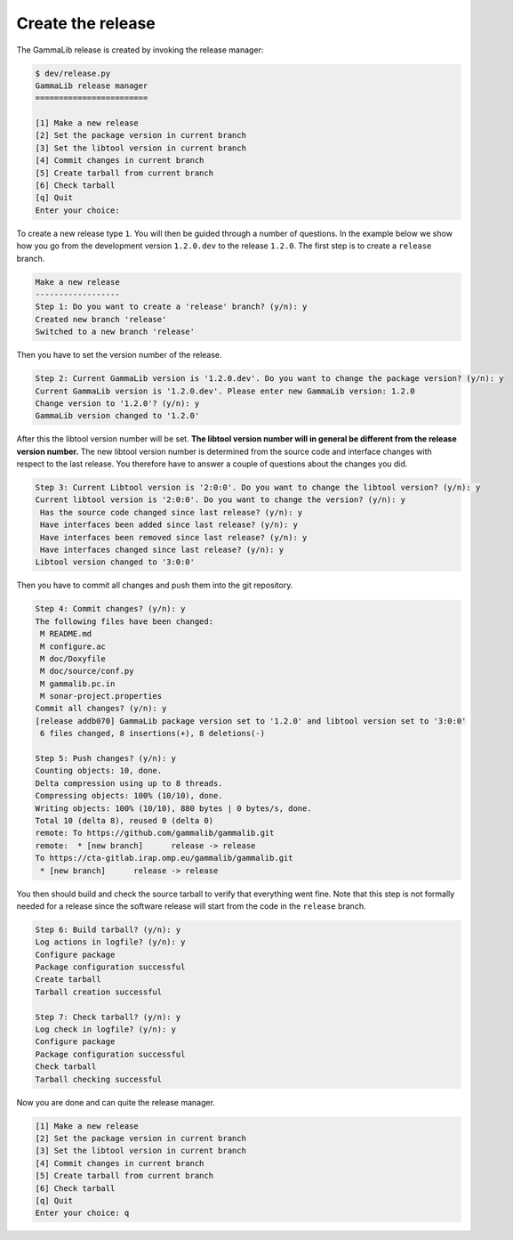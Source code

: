 .. _dev_releasing_create:

Create the release
==================

The GammaLib release is created by invoking the release manager:

.. code-block:: bash

   $ dev/release.py
   GammaLib release manager
   ========================

   [1] Make a new release
   [2] Set the package version in current branch
   [3] Set the libtool version in current branch
   [4] Commit changes in current branch
   [5] Create tarball from current branch
   [6] Check tarball
   [q] Quit
   Enter your choice:

To create a new release type ``1``. You will then be guided through a number
of questions. In the example below we show how you go from the development
version ``1.2.0.dev`` to the release ``1.2.0``. The first step is to create
a ``release`` branch.

.. code-block:: bash

   Make a new release
   ------------------
   Step 1: Do you want to create a 'release' branch? (y/n): y
   Created new branch 'release'
   Switched to a new branch 'release'

Then you have to set the version number of the release.

.. code-block:: bash

   Step 2: Current GammaLib version is '1.2.0.dev'. Do you want to change the package version? (y/n): y
   Current GammaLib version is '1.2.0.dev'. Please enter new GammaLib version: 1.2.0
   Change version to '1.2.0'? (y/n): y
   GammaLib version changed to '1.2.0'

After this the libtool version number will be set. **The libtool version number
will in general be different from the release version number.** The new libtool
version number is determined from the source code and interface changes with
respect to the last release. You therefore have to answer a couple of
questions about the changes you did.

.. code-block:: bash

   Step 3: Current Libtool version is '2:0:0'. Do you want to change the libtool version? (y/n): y
   Current libtool version is '2:0:0'. Do you want to change the version? (y/n): y
    Has the source code changed since last release? (y/n): y
    Have interfaces been added since last release? (y/n): y
    Have interfaces been removed since last release? (y/n): y
    Have interfaces changed since last release? (y/n): y
   Libtool version changed to '3:0:0'

Then you have to commit all changes and push them into the git repository.

.. code-block:: bash

   Step 4: Commit changes? (y/n): y
   The following files have been changed:
    M README.md
    M configure.ac
    M doc/Doxyfile
    M doc/source/conf.py
    M gammalib.pc.in
    M sonar-project.properties
   Commit all changes? (y/n): y
   [release addb070] GammaLib package version set to '1.2.0' and libtool version set to '3:0:0'
    6 files changed, 8 insertions(+), 8 deletions(-)

   Step 5: Push changes? (y/n): y
   Counting objects: 10, done.
   Delta compression using up to 8 threads.
   Compressing objects: 100% (10/10), done.
   Writing objects: 100% (10/10), 880 bytes | 0 bytes/s, done.
   Total 10 (delta 8), reused 0 (delta 0)
   remote: To https://github.com/gammalib/gammalib.git
   remote:  * [new branch]      release -> release
   To https://cta-gitlab.irap.omp.eu/gammalib/gammalib.git
    * [new branch]      release -> release

You then should build and check the source tarball to verify that everything
went fine. Note that this step is not formally needed for a release since
the software release will start from the code in the ``release`` branch.

.. code-block:: bash

   Step 6: Build tarball? (y/n): y
   Log actions in logfile? (y/n): y
   Configure package
   Package configuration successful
   Create tarball
   Tarball creation successful

   Step 7: Check tarball? (y/n): y
   Log check in logfile? (y/n): y
   Configure package
   Package configuration successful
   Check tarball
   Tarball checking successful

Now you are done and can quite the release manager.

.. code-block:: bash

   [1] Make a new release
   [2] Set the package version in current branch
   [3] Set the libtool version in current branch
   [4] Commit changes in current branch
   [5] Create tarball from current branch
   [6] Check tarball
   [q] Quit
   Enter your choice: q


